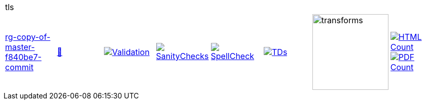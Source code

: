 [cols="1,1,1,1,1,1,1,1"]
|===
8+|tls 
| https://github.com/commoncriteria/tls/tree/rg-copy-of-master-f840be7-commit[rg-copy-of-master-f840be7-commit] 
a| https://commoncriteria.github.io/tls/rg-copy-of-master-f840be7-commit/tls-release.html[📄]
a|[link=https://github.com/commoncriteria/tls/blob/gh-pages/rg-copy-of-master-f840be7-commit/ValidationReport.txt]
image::https://raw.githubusercontent.com/commoncriteria/tls/gh-pages/rg-copy-of-master-f840be7-commit/validation.svg[Validation]
a|[link=https://github.com/commoncriteria/tls/blob/gh-pages/rg-copy-of-master-f840be7-commit/SanityChecksOutput.md]
image::https://raw.githubusercontent.com/commoncriteria/tls/gh-pages/rg-copy-of-master-f840be7-commit/warnings.svg[SanityChecks]
a|[link=https://github.com/commoncriteria/tls/blob/gh-pages/rg-copy-of-master-f840be7-commit/SpellCheckReport.txt]
image::https://raw.githubusercontent.com/commoncriteria/tls/gh-pages/rg-copy-of-master-f840be7-commit/spell-badge.svg[SpellCheck]
a|[link=https://github.com/commoncriteria/tls/blob/gh-pages/rg-copy-of-master-f840be7-commit/TDValidationReport.txt]
image::https://raw.githubusercontent.com/commoncriteria/tls/gh-pages/rg-copy-of-master-f840be7-commit/tds.svg[TDs]
a|image::https://raw.githubusercontent.com/commoncriteria/tls/gh-pages/rg-copy-of-master-f840be7-commit/transforms.svg[transforms,150]
a| [link=https://github.com/commoncriteria/tls/blob/gh-pages/rg-copy-of-master-f840be7-commit/HTMLs.adoc]
image::https://raw.githubusercontent.com/commoncriteria/tls/gh-pages/rg-copy-of-master-f840be7-commit/html_count.svg[HTML Count]
[link=https://github.com/commoncriteria/tls/blob/gh-pages/rg-copy-of-master-f840be7-commit/PDFs.adoc]
image::https://raw.githubusercontent.com/commoncriteria/tls/gh-pages/rg-copy-of-master-f840be7-commit/pdf_count.svg[PDF Count]
|===

